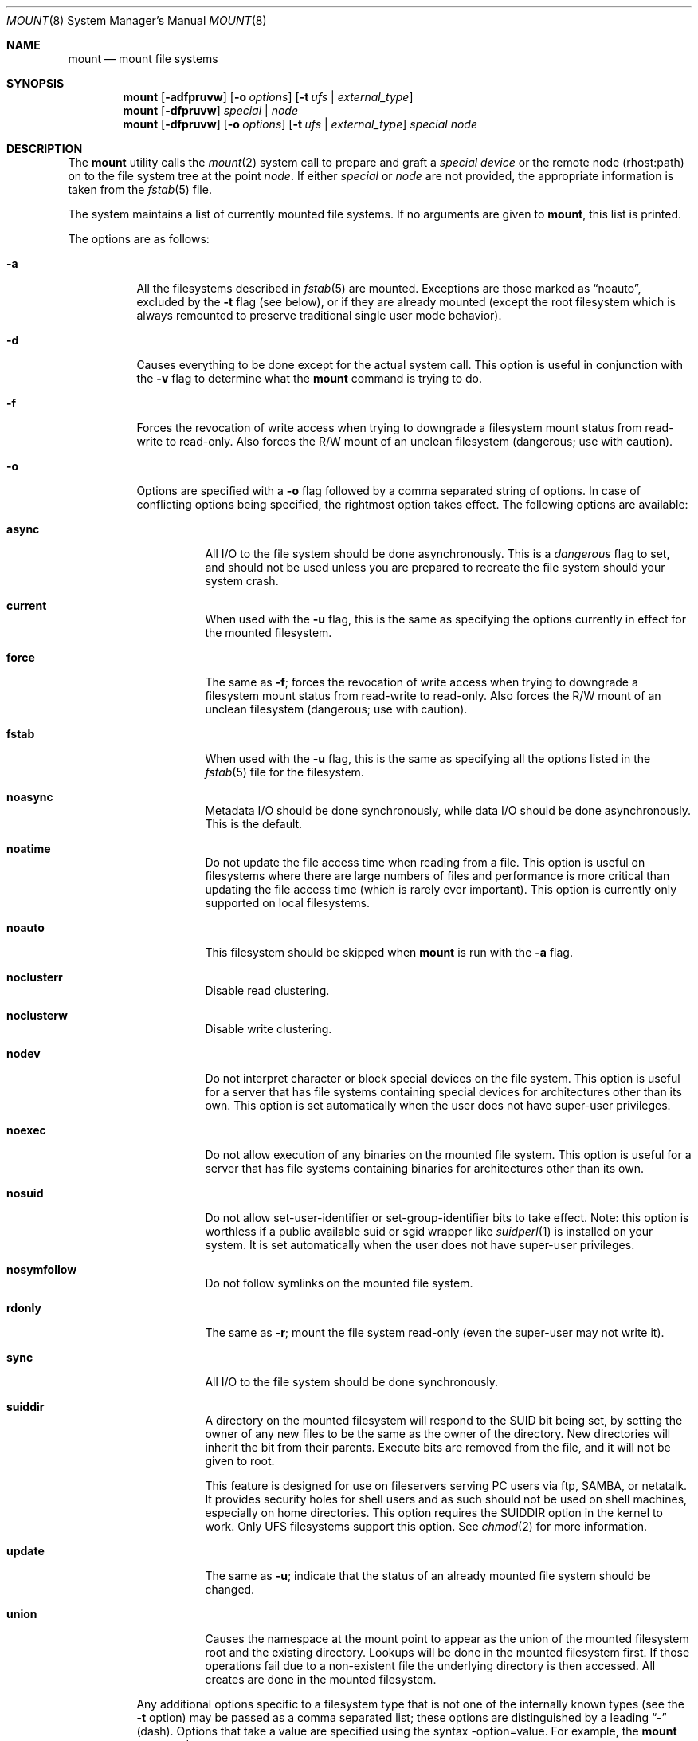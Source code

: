 .\" Copyright (c) 1980, 1989, 1991, 1993
.\"	The Regents of the University of California.  All rights reserved.
.\"
.\" Redistribution and use in source and binary forms, with or without
.\" modification, are permitted provided that the following conditions
.\" are met:
.\" 1. Redistributions of source code must retain the above copyright
.\"    notice, this list of conditions and the following disclaimer.
.\" 2. Redistributions in binary form must reproduce the above copyright
.\"    notice, this list of conditions and the following disclaimer in the
.\"    documentation and/or other materials provided with the distribution.
.\" 3. All advertising materials mentioning features or use of this software
.\"    must display the following acknowledgement:
.\"	This product includes software developed by the University of
.\"	California, Berkeley and its contributors.
.\" 4. Neither the name of the University nor the names of its contributors
.\"    may be used to endorse or promote products derived from this software
.\"    without specific prior written permission.
.\"
.\" THIS SOFTWARE IS PROVIDED BY THE REGENTS AND CONTRIBUTORS ``AS IS'' AND
.\" ANY EXPRESS OR IMPLIED WARRANTIES, INCLUDING, BUT NOT LIMITED TO, THE
.\" IMPLIED WARRANTIES OF MERCHANTABILITY AND FITNESS FOR A PARTICULAR PURPOSE
.\" ARE DISCLAIMED.  IN NO EVENT SHALL THE REGENTS OR CONTRIBUTORS BE LIABLE
.\" FOR ANY DIRECT, INDIRECT, INCIDENTAL, SPECIAL, EXEMPLARY, OR CONSEQUENTIAL
.\" DAMAGES (INCLUDING, BUT NOT LIMITED TO, PROCUREMENT OF SUBSTITUTE GOODS
.\" OR SERVICES; LOSS OF USE, DATA, OR PROFITS; OR BUSINESS INTERRUPTION)
.\" HOWEVER CAUSED AND ON ANY THEORY OF LIABILITY, WHETHER IN CONTRACT, STRICT
.\" LIABILITY, OR TORT (INCLUDING NEGLIGENCE OR OTHERWISE) ARISING IN ANY WAY
.\" OUT OF THE USE OF THIS SOFTWARE, EVEN IF ADVISED OF THE POSSIBILITY OF
.\" SUCH DAMAGE.
.\"
.\"     @(#)mount.8	8.8 (Berkeley) 6/16/94
.\" $FreeBSD: src/sbin/mount/mount.8,v 1.31.2.12 2003/02/23 21:17:42 trhodes Exp $
.\" $DragonFly: src/sbin/mount/mount.8,v 1.7 2007/12/16 20:12:09 thomas Exp $
.\"
.Dd June 16, 1994
.Dt MOUNT 8
.Os
.Sh NAME
.Nm mount
.Nd mount file systems
.Sh SYNOPSIS
.Nm
.Op Fl adfpruvw
.Op Fl o Ar options
.Op Fl t Ar ufs | external_type
.Nm
.Op Fl dfpruvw
.Ar special | node
.Nm
.Op Fl dfpruvw
.Op Fl o Ar options
.Op Fl t Ar ufs | external_type
.Ar special node
.Sh DESCRIPTION
The
.Nm
utility calls the
.Xr mount 2
system call to prepare and graft a
.Ar "special device"
or the remote node (rhost:path) on to the file system tree at the point
.Ar node .
If either
.Ar special
or
.Ar node
are not provided, the appropriate information is taken from the
.Xr fstab 5
file.
.Pp
The system maintains a list of currently mounted file systems.
If no arguments are given to
.Nm ,
this list is printed.
.Pp
The options are as follows:
.Bl -tag -width indent
.It Fl a
All the filesystems described in
.Xr fstab 5
are mounted.
Exceptions are those marked as
.Dq noauto ,
excluded by the
.Fl t
flag (see below), or if they are already mounted (except the
root filesystem which is always remounted to preserve
traditional single user mode behavior).
.It Fl d
Causes everything to be done except for the actual system call.
This option is useful in conjunction with the
.Fl v
flag to
determine what the
.Nm
command is trying to do.
.It Fl f
Forces the revocation of write access when trying to downgrade
a filesystem mount status from read-write to read-only.
Also
forces the R/W mount of an unclean filesystem (dangerous; use with
caution).
.It Fl o
Options are specified with a
.Fl o
flag followed by a comma separated string of options.
In case of conflicting options being specified, the rightmost option
takes effect.
The following options are available:
.Bl -tag -width indent
.It Cm async
All
.Tn I/O
to the file system should be done asynchronously.
This is a
.Em dangerous
flag to set,
and should not be used unless you are prepared to recreate the file
system should your system crash.
.It Cm current
When used with the
.Fl u
flag, this is the same as specifying the options currently in effect for
the mounted filesystem.
.It Cm force
The same as
.Fl f ;
forces the revocation of write access when trying to downgrade
a filesystem mount status from read-write to read-only.
Also
forces the R/W mount of an unclean filesystem (dangerous; use with caution).
.It Cm fstab
When used with the
.Fl u
flag, this is the same as specifying all the options listed in the
.Xr fstab 5
file for the filesystem.
.It Cm noasync
Metadata I/O should be done synchronously, while data I/O should be done
asynchronously.
This is the default.
.It Cm noatime
Do not update the file access time when reading from a file.
This option
is useful on filesystems where there are large numbers of files and
performance is more critical than updating the file access time (which is
rarely ever important).
This option is currently only supported on local filesystems.
.It Cm noauto
This filesystem should be skipped when
.Nm
is run with the
.Fl a
flag.
.It Cm noclusterr
Disable read clustering.
.It Cm noclusterw
Disable write clustering.
.It Cm nodev
Do not interpret character or block special devices on the file system.
This option is useful for a server that has file systems containing
special devices for architectures other than its own.
This option is set automatically when the user does not have super-user
privileges.
.It Cm noexec
Do not allow execution of any binaries on the mounted file system.
This option is useful for a server that has file systems containing
binaries for architectures other than its own.
.It Cm nosuid
Do not allow set-user-identifier or set-group-identifier bits to take effect.
Note: this option is worthless if a public available suid or sgid
wrapper like
.Xr suidperl 1
is installed on your system.
It is set automatically when the user does not have super-user privileges.
.It Cm nosymfollow
Do not follow symlinks
on the mounted file system.
.It Cm rdonly
The same as
.Fl r ;
mount the file system read-only (even the super-user may not write it).
.It Cm sync
All
.Tn I/O
to the file system should be done synchronously.
.It Cm suiddir
A directory on the mounted filesystem will respond to the SUID bit
being set, by setting the owner of any new files to be the same
as the owner of the directory.
New directories will inherit the bit from their parents.
Execute bits are removed from
the file, and it will not be given to root.
.Pp
This feature is designed for use on fileservers serving PC users via
ftp, SAMBA, or netatalk.
It provides security holes for shell users and as
such should not be used on shell machines, especially on home directories.
This option requires the SUIDDIR
option in the kernel to work.
Only UFS filesystems support this option.
See
.Xr chmod 2
for more information.
.It Cm update
The same as
.Fl u ;
indicate that the status of an already mounted file system should be changed.
.It Cm union
Causes the namespace at the mount point to appear as the union
of the mounted filesystem root and the existing directory.
Lookups will be done in the mounted filesystem first.
If those operations fail due to a non-existent file the underlying
directory is then accessed.
All creates are done in the mounted filesystem.
.El
.Pp
Any additional options specific to a filesystem type that is not
one of the internally known types (see the
.Fl t
option) may be passed as a comma separated list; these options are
distinguished by a leading
.Dq \&-
(dash).
Options that take a value are specified using the syntax -option=value.
For example, the
.Nm
command:
.Bd -literal -offset indent
mount -t mfs -o nosuid,-N,-s=4000 /dev/dk0b /tmp
.Ed
.Pp
causes
.Nm
to execute the equivalent of:
.Bd -literal -offset indent
/sbin/mount_mfs -o nosuid -N -s 4000 /dev/dk0b /tmp
.Ed
.Pp
Additional options specific to filesystem types
which are not internally known
(see the description of the
.Fl t
option below)
may be described in the manual pages for the associated
.Pa /sbin/mount_ Ns Sy XXX
utilities.
.It Fl p
Print mount information in
.Xr fstab 5
format.
Implies also the
.Fl v
option.
.It Fl r
The file system is to be mounted read-only.
Mount the file system read-only (even the super-user may not write it).
The same as the
.Cm rdonly
argument to the
.Fl o
option.
.It Fl t Ar ufs | external_type
The argument following the
.Fl t
is used to indicate the file system type.
The type
.Ar ufs
is the default.
The
.Fl t
option can be used
to indicate that the actions should only be taken on
filesystems of the specified type.
More than one type may be specified in a comma separated list.
The list of filesystem types can be prefixed with
.Dq no
to specify the filesystem types for which action should
.Em not
be taken.
For example, the
.Nm
command:
.Bd -literal -offset indent
mount -a -t nonfs,mfs
.Ed
.Pp
mounts all filesystems except those of type
.Tn NFS
and
.Tn MFS .
.Pp
If the type is not one of the internally known types,
.Nm
will attempt to execute a program in
.Pa /sbin/mount_ Ns Sy XXX
where
.Sy XXX
is replaced by the type name.
For example, nfs filesystems are mounted by the program
.Pa /sbin/mount_nfs .
.Pp
Most filesystems will be dynamically loaded by their
.Nm
programs
if not already present in the kernel, using the
.Xr vfsload 3
subroutine.
Because this mechanism requires writable temporary space,
the filesystem type containing
.Pa /tmp
must be compiled into the kernel, and the filesystems containing
.Pa /tmp
and
.Pa /usr/bin/ld
must be listed in
.Pa /etc/fstab
before any filesystems which might be dynamically loaded.
.It Fl u
The
.Fl u
flag indicates that the status of an already mounted file
system should be changed.
Any of the options discussed above (the
.Fl o
option)
may be changed;
also a file system can be changed from read-only to read-write
or vice versa.
An attempt to change from read-write to read-only will fail if any
files on the filesystem are currently open for writing unless the
.Fl f
flag is also specified.
The set of options is determined by applying the options specified
in the argument to
.Fl o
and finally applying the
.Fl r
or
.Fl w
option.
.It Fl v
Verbose mode.
.It Fl w
The file system object is to be read and write.
.El
.Sh FILES
.Bl -tag -width /etc/fstab -compact
.It Pa /etc/fstab
file system table
.El
.Sh DIAGNOSTICS
Various, most of them are self-explanatory.
.Pp
.Dl XXXXX filesystem is not available
.Pp
The kernel does not support the respective filesystem type.
Note that
support for a particular filesystem might be provided either on a static
(kernel compile-time), or dynamic basis (loaded as a kernel module by
.Xr kldload 8 ) .
Normally,
.Nm
or its subprocesses attempt to dynamically load a filesystem module if
it has not been configured statically, using
.Xr vfsload 3 .
In this case, the above error message can also mean that you did not
have permission to load the module.
.Sh SEE ALSO
.Xr lsvfs 1 ,
.Xr mount 2 ,
.Xr vfsload 3 ,
.Xr fstab 5 ,
.Xr kldload 8 ,
.Xr mount_cd9660 8 ,
.Xr mount_ext2fs 8 ,
.Xr mount_fdesc 8 ,
.Xr mount_linprocfs 8 ,
.Xr mount_mfs 8 ,
.Xr mount_msdos 8 ,
.Xr mount_nfs 8 ,
.Xr mount_ntfs 8 ,
.Xr mount_null 8 ,
.Xr mount_nwfs 8 ,
.Xr mount_portal 8 ,
.Xr mount_procfs 8 ,
.Xr mount_smbfs 8 ,
.Xr mount_std 8 ,
.Xr mount_udf 8 ,
.Xr mount_union 8 ,
.Xr sysctl 8 ,
.Xr umount 8
.Sh CAVEATS
After a successful
.Nm ,
the permissions on the original mount point determine if
.Pa ..\&
is accessible from the mounted file system.
The minimum permissions for
the mount point for traversal across the mount point in both
directions to be possible for all users is 0111 (execute for all).
.Sh HISTORY
A
.Nm
utility appeared in
.At v1 .
.Sh BUGS
It is possible for a corrupted file system to cause a crash.
